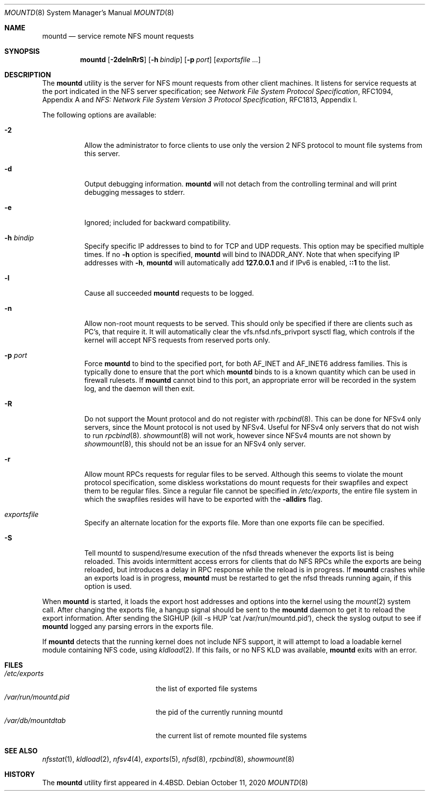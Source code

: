 .\" Copyright (c) 1989, 1991, 1993
.\"	The Regents of the University of California.  All rights reserved.
.\"
.\" Redistribution and use in source and binary forms, with or without
.\" modification, are permitted provided that the following conditions
.\" are met:
.\" 1. Redistributions of source code must retain the above copyright
.\"    notice, this list of conditions and the following disclaimer.
.\" 2. Redistributions in binary form must reproduce the above copyright
.\"    notice, this list of conditions and the following disclaimer in the
.\"    documentation and/or other materials provided with the distribution.
.\" 3. Neither the name of the University nor the names of its contributors
.\"    may be used to endorse or promote products derived from this software
.\"    without specific prior written permission.
.\"
.\" THIS SOFTWARE IS PROVIDED BY THE REGENTS AND CONTRIBUTORS ``AS IS'' AND
.\" ANY EXPRESS OR IMPLIED WARRANTIES, INCLUDING, BUT NOT LIMITED TO, THE
.\" IMPLIED WARRANTIES OF MERCHANTABILITY AND FITNESS FOR A PARTICULAR PURPOSE
.\" ARE DISCLAIMED.  IN NO EVENT SHALL THE REGENTS OR CONTRIBUTORS BE LIABLE
.\" FOR ANY DIRECT, INDIRECT, INCIDENTAL, SPECIAL, EXEMPLARY, OR CONSEQUENTIAL
.\" DAMAGES (INCLUDING, BUT NOT LIMITED TO, PROCUREMENT OF SUBSTITUTE GOODS
.\" OR SERVICES; LOSS OF USE, DATA, OR PROFITS; OR BUSINESS INTERRUPTION)
.\" HOWEVER CAUSED AND ON ANY THEORY OF LIABILITY, WHETHER IN CONTRACT, STRICT
.\" LIABILITY, OR TORT (INCLUDING NEGLIGENCE OR OTHERWISE) ARISING IN ANY WAY
.\" OUT OF THE USE OF THIS SOFTWARE, EVEN IF ADVISED OF THE POSSIBILITY OF
.\" SUCH DAMAGE.
.\"
.\"     @(#)mountd.8	8.4 (Berkeley) 4/28/95
.\"
.Dd October 11, 2020
.Dt MOUNTD 8
.Os
.Sh NAME
.Nm mountd
.Nd service remote
.Tn NFS
mount requests
.Sh SYNOPSIS
.Nm
.Op Fl 2delnRrS
.Op Fl h Ar bindip
.Op Fl p Ar port
.Op Ar exportsfile ...
.Sh DESCRIPTION
The
.Nm
utility is the server for
.Tn NFS
mount requests from other client machines.
It listens for service requests at the port indicated in the
.Tn NFS
server specification; see
.%T "Network File System Protocol Specification" ,
RFC1094, Appendix A and
.%T "NFS: Network File System Version 3 Protocol Specification" ,
RFC1813, Appendix I.
.Pp
The following options are available:
.Bl -tag -width indent
.It Fl 2
Allow the administrator to force clients to use only the
version 2
.Tn NFS
protocol to mount file systems from this server.
.It Fl d
Output debugging information.
.Nm
will not detach from the controlling terminal and will print
debugging messages to stderr.
.It Fl e
Ignored; included for backward compatibility.
.It Fl h Ar bindip
Specify specific IP addresses to bind to for TCP and UDP requests.
This option may be specified multiple times.
If no
.Fl h
option is specified,
.Nm
will bind to
.Dv INADDR_ANY .
Note that when specifying IP addresses with
.Fl h ,
.Nm
will automatically add
.Li 127.0.0.1
and if IPv6 is enabled,
.Li ::1
to the list.
.It Fl l
Cause all succeeded
.Nm
requests to be logged.
.It Fl n
Allow non-root mount requests to be served.
This should only be specified if there are clients such as PC's,
that require it.
It will automatically clear the vfs.nfsd.nfs_privport sysctl flag, which
controls if the kernel will accept NFS requests from reserved ports only.
.It Fl p Ar port
Force
.Nm
to bind to the specified port, for both
.Dv AF_INET
and
.Dv AF_INET6
address families.
This is typically done to ensure that the port which
.Nm
binds to is a known quantity which can be used in firewall rulesets.
If
.Nm
cannot bind to this port, an appropriate error will be recorded in
the system log, and the daemon will then exit.
.It Fl R
Do not support the Mount protocol and do not register with
.Xr rpcbind 8 .
This can be done for NFSv4 only servers, since the Mount protocol is not
used by NFSv4.
Useful for NFSv4 only servers that do not wish to run
.Xr rpcbind 8 .
.Xr showmount 8
will not work, however since NFSv4 mounts are not shown by
.Xr showmount 8 ,
this should not be an issue for an NFSv4 only server.
.It Fl r
Allow mount RPCs requests for regular files to be served.
Although this seems to violate the mount protocol specification,
some diskless workstations do mount requests for
their swapfiles and expect them to be regular files.
Since a regular file cannot be specified in
.Pa /etc/exports ,
the entire file system in which the swapfiles resides
will have to be exported with the
.Fl alldirs
flag.
.It Ar exportsfile
Specify an alternate location
for the exports file.
More than one exports file can be specified.
.It Fl S
Tell mountd to suspend/resume execution of the nfsd threads whenever
the exports list is being reloaded.
This avoids intermittent access
errors for clients that do NFS RPCs while the exports are being
reloaded, but introduces a delay in RPC response while the reload
is in progress.
If
.Nm
crashes while an exports load is in progress,
.Nm
must be restarted to get the nfsd threads running again, if this
option is used.
.El
.Pp
When
.Nm
is started,
it loads the export host addresses and options into the kernel
using the
.Xr mount 2
system call.
After changing the exports file,
a hangup signal should be sent to the
.Nm
daemon
to get it to reload the export information.
After sending the SIGHUP
(kill \-s HUP `cat /var/run/mountd.pid`),
check the syslog output to see if
.Nm
logged any parsing
errors in the exports file.
.Pp
If
.Nm
detects that the running kernel does not include
.Tn NFS
support, it will attempt to load a loadable kernel module containing
.Tn NFS
code, using
.Xr kldload 2 .
If this fails, or no
.Tn NFS
KLD was available,
.Nm
exits with an error.
.Sh FILES
.Bl -tag -width /var/run/mountd.pid -compact
.It Pa /etc/exports
the list of exported file systems
.It Pa /var/run/mountd.pid
the pid of the currently running mountd
.It Pa /var/db/mountdtab
the current list of remote mounted file systems
.El
.Sh SEE ALSO
.Xr nfsstat 1 ,
.Xr kldload 2 ,
.Xr nfsv4 4 ,
.Xr exports 5 ,
.Xr nfsd 8 ,
.Xr rpcbind 8 ,
.Xr showmount 8
.Sh HISTORY
The
.Nm
utility first appeared in
.Bx 4.4 .
